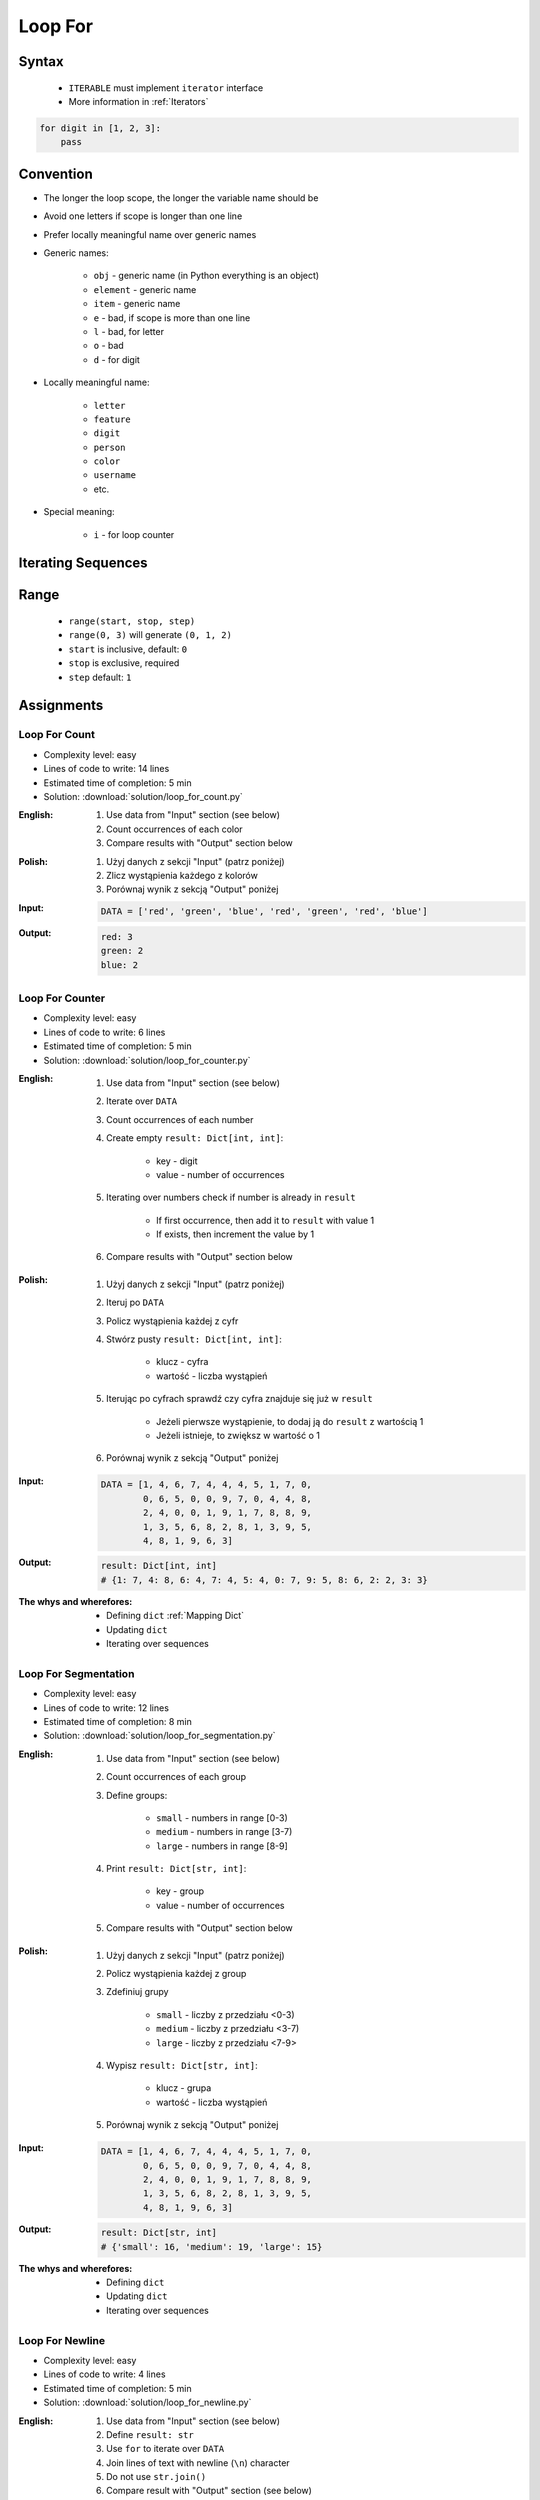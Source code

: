 .. _Loop For:

********
Loop For
********


Syntax
======
.. highlights::
    * ``ITERABLE`` must implement ``iterator`` interface
    * More information in :ref:`Iterators`

.. code-block:: text
    :caption: ``for`` loop syntax

    for <variable> in <iterable>:
        <do something>

.. code-block:: python

    for digit in [1, 2, 3]:
        pass


Convention
==========
* The longer the loop scope, the longer the variable name should be
* Avoid one letters if scope is longer than one line
* Prefer locally meaningful name over generic names
* Generic names:

    * ``obj`` - generic name (in Python everything is an object)
    * ``element`` - generic name
    * ``item`` - generic name
    * ``e`` - bad, if scope is more than one line
    * ``l`` - bad, for letter
    * ``o`` - bad
    * ``d`` - for digit

* Locally meaningful name:

    * ``letter``
    * ``feature``
    * ``digit``
    * ``person``
    * ``color``
    * ``username``
    * etc.

* Special meaning:

    * ``i`` - for loop counter


Iterating Sequences
===================
.. code-block:: python
    :caption: Iterating over ``str`` will get character on each iteration

    for obj in 'setosa':
        print(obj)

    # s
    # e
    # t
    # o
    # s
    # a

.. code-block:: python
    :caption: Iterating over ``list`` will get one element on each iteration

    DATA = [5.1, 3.5, 1.4, 0.2, 'setosa']

    for obj in DATA:
        print(obj)

    # 5.1
    # 3.5
    # 1.4
    # 0.2
    # 'setosa'

.. code-block:: python
    :caption: Iterating over ``tuple`` will get one element on each iteration

    DATA = (5.1, 3.5, 1.4, 0.2, 'setosa')

    for obj in DATA:
        print(obj)

    # 5.1
    # 3.5
    # 1.4
    # 0.2
    # 'setosa'

.. code-block:: python
    :caption: Iterating over ``set`` will get one element on each iteration

    DATA = {5.1, 3.5, 1.4, 0.2, 'setosa'}

    for obj in DATA:
        print(obj)

    # 5.1
    # 3.5
    # 1.4
    # 0.2
    # 'setosa'

.. code-block:: python
    :caption: Iterating over ``frozenset`` will get one element on each iteration

    DATA = frozenset({5.1, 3.5, 1.4, 0.2, 'setosa'})

    for obj in DATA:
        print(obj)

    # 5.1
    # 3.5
    # 1.4
    # 0.2
    # 'setosa'


Range
=====
.. highlights::
    * ``range(start, stop, step)``
    * ``range(0, 3)`` will generate ``(0, 1, 2)``
    * ``start`` is inclusive, default: ``0``
    * ``stop`` is exclusive, required
    * ``step`` default: ``1``

.. code-block:: python
    :caption: Loops with ``range``

    for number in range(0, 3):
        print(number)

    # 0
    # 1
    # 2

.. code-block:: python
    :caption: Loops with ``range``

    for number in range(4, 11, 2):
        print(number)

    # 4
    # 6
    # 8
    # 10


Assignments
===========

Loop For Count
--------------
* Complexity level: easy
* Lines of code to write: 14 lines
* Estimated time of completion: 5 min
* Solution: :download:`solution/loop_for_count.py`

:English:
    #. Use data from "Input" section (see below)
    #. Count occurrences of each color
    #. Compare results with "Output" section below

:Polish:
    #. Użyj danych z sekcji "Input" (patrz poniżej)
    #. Zlicz wystąpienia każdego z kolorów
    #. Porównaj wynik z sekcją "Output" poniżej

:Input:
    .. code-block:: python

        DATA = ['red', 'green', 'blue', 'red', 'green', 'red', 'blue']

:Output:
    .. code-block:: text

        red: 3
        green: 2
        blue: 2

Loop For Counter
----------------
* Complexity level: easy
* Lines of code to write: 6 lines
* Estimated time of completion: 5 min
* Solution: :download:`solution/loop_for_counter.py`

:English:
    #. Use data from "Input" section (see below)
    #. Iterate over ``DATA``
    #. Count occurrences of each number
    #. Create empty ``result: Dict[int, int]``:

        * key - digit
        * value - number of occurrences

    #. Iterating over numbers check if number is already in ``result``

        * If first occurrence, then add it to ``result`` with value 1
        * If exists, then increment the value by 1

    #. Compare results with "Output" section below

:Polish:
    #. Użyj danych z sekcji "Input" (patrz poniżej)
    #. Iteruj po ``DATA``
    #. Policz wystąpienia każdej z cyfr
    #. Stwórz pusty ``result: Dict[int, int]``:

        * klucz - cyfra
        * wartość - liczba wystąpień

    #. Iterując po cyfrach sprawdź czy cyfra znajduje się już w ``result``

        * Jeżeli pierwsze wystąpienie, to dodaj ją do ``result`` z wartością 1
        * Jeżeli istnieje, to zwiększ w wartość o 1

    #. Porównaj wynik z sekcją "Output" poniżej

:Input:
    .. code-block:: python

        DATA = [1, 4, 6, 7, 4, 4, 4, 5, 1, 7, 0,
                0, 6, 5, 0, 0, 9, 7, 0, 4, 4, 8,
                2, 4, 0, 0, 1, 9, 1, 7, 8, 8, 9,
                1, 3, 5, 6, 8, 2, 8, 1, 3, 9, 5,
                4, 8, 1, 9, 6, 3]

:Output:
    .. code-block:: python

        result: Dict[int, int]
        # {1: 7, 4: 8, 6: 4, 7: 4, 5: 4, 0: 7, 9: 5, 8: 6, 2: 2, 3: 3}

:The whys and wherefores:
    * Defining ``dict`` :ref:`Mapping Dict`
    * Updating ``dict``
    * Iterating over sequences

Loop For Segmentation
---------------------
* Complexity level: easy
* Lines of code to write: 12 lines
* Estimated time of completion: 8 min
* Solution: :download:`solution/loop_for_segmentation.py`

:English:
    #. Use data from "Input" section (see below)
    #. Count occurrences of each group
    #. Define groups:

        * ``small`` - numbers in range [0-3)
        * ``medium`` - numbers in range [3-7)
        * ``large`` - numbers in range [8-9]

    #. Print ``result: Dict[str, int]``:

        * key - group
        * value - number of occurrences

    #. Compare results with "Output" section below

:Polish:
    #. Użyj danych z sekcji "Input" (patrz poniżej)
    #. Policz wystąpienia każdej z group
    #. Zdefiniuj grupy

        * ``small`` - liczby z przedziału <0-3)
        * ``medium`` - liczby z przedziału <3-7)
        * ``large`` - liczby z przedziału <7-9>

    #. Wypisz ``result: Dict[str, int]``:

        * klucz - grupa
        * wartość - liczba wystąpień

    #. Porównaj wynik z sekcją "Output" poniżej

:Input:
    .. code-block:: python

        DATA = [1, 4, 6, 7, 4, 4, 4, 5, 1, 7, 0,
                0, 6, 5, 0, 0, 9, 7, 0, 4, 4, 8,
                2, 4, 0, 0, 1, 9, 1, 7, 8, 8, 9,
                1, 3, 5, 6, 8, 2, 8, 1, 3, 9, 5,
                4, 8, 1, 9, 6, 3]

:Output:
    .. code-block:: python

        result: Dict[str, int]
        # {'small': 16, 'medium': 19, 'large': 15}

:The whys and wherefores:
    * Defining ``dict``
    * Updating ``dict``
    * Iterating over sequences

Loop For Newline
----------------
* Complexity level: easy
* Lines of code to write: 4 lines
* Estimated time of completion: 5 min
* Solution: :download:`solution/loop_for_newline.py`

:English:
    #. Use data from "Input" section (see below)
    #. Define ``result: str``
    #. Use ``for`` to iterate over ``DATA``
    #. Join lines of text with newline (``\n``) character
    #. Do not use ``str.join()``
    #. Compare result with "Output" section (see below)

:Polish:
    #. Użyj danych z sekcji "Input" (patrz poniżej)
    #. Zdefiniuj ``result: str``
    #. Użyj ``for`` do iterowania po ``DATA``
    #. Połącz linie tekstu znakiem końca linii (``\n``)
    #. Nie używaj ``str.join()``
    #. Porównaj wyniki z sekcją "Output" (patrz poniżej)

:Input:
    .. code-block:: python

        DATA = [
            'We choose to go to the Moon.',
            'We choose to go to the Moon in this decade and do the other things.',
            'Not because they are easy, but because they are hard.']

:Output:
    .. code-block:: python

        result: str
        # 'We choose to go to the Moon.\nWe choose to go to the Moon in this decade and do the other things.\nNot because they are easy, but because they are hard.'

Loop For Translate
------------------
* Complexity level: easy
* Lines of code to write: 6 lines
* Estimated time of completion: 5 min
* Solution: :download:`solution/loop_for_translate.py`

:English:
    #. Use data from "Input" section (see below)
    #. Define ``result: list``
    #. Use ``for`` to iterate over ``DATA``
    #. If letter is in ``PL`` then use conversion value as letter
    #. Add letter to ``result``
    #. Compare result with "Output" section (see below)

:Polish:
    #. Użyj danych z sekcji "Input" (patrz poniżej)
    #. Użyj ``for`` do iteracji po ``DATA``
    #. Jeżeli litera jest w ``PL`` to użyj przekonwertowanej wartości jako litera
    #. Dodaj literę do ``result``
    #. Porównaj wyniki z sekcją "Output" (patrz poniżej)

:Input:
    .. code-block:: python

        PL = {'ą': 'a', 'ć': 'c', 'ę': 'e',
              'ł': 'l', 'ń': 'n', 'ó': 'o',
              'ś': 's', 'ż': 'z', 'ź': 'z'}

        DATA = 'zażółć gęślą jaźń'

:Output:
    .. code-block:: python

        result: str
        # 'zazolc gesla jazn'

Loop For Text
-------------
* Complexity level: medium or hard
* Lines of code to write: 30 lines
* Estimated time of completion: 13 min
* Solution: :download:`solution/loop_for_text.py`

:English:
    #. Use data from "Input" section (see below)
    #. Given is text of the "Moon Speech" by John F. Kennedy's  :cite:`BasicKennedy1962`
    #. Sentences are separated by period (``.``)
    #. Clean each sentence from whitespaces at the beginning and at the end
    #. Words are separated by spaces
    #. Print the total number in whole text:

        * adverbs (words ending with "ly")
        * sentences
        * words
        * letters
        * characters (including spaces inside sentences, but without periods ``.``)
        * comas (``,``)

    #. Compare results with "Output" section below

:Polish:
    #. Użyj danych z sekcji "Input" (patrz poniżej)
    #. Dany jest tekst przemówienia "Moon Speech" wygłoszonej przez John F. Kennedy'ego :cite:`BasicKennedy1962`
    #. Zdania oddzielone są kropkami (``.``)
    #. Każde zdanie oczyść z białych znaków na początku i końcu
    #. Słowa oddzielone są spacjami
    #. Wypisz także ile jest łącznie w całym tekście:

        * przysłówków (słów zakończonych na "ly")
        * zdań
        * słów
        * liter
        * znaków (łącznie ze spacjami wewnątrz zdań, ale bez kropek ``.``)
        * przecinków (``,``)

    #. Porównaj wynik z sekcją "Output" poniżej

:Input:
    .. code-block:: python
        :caption: "Moon Speech" by John F. Kennedy, Rice Stadium, Houston, TX, 1962-09-12 :cite:`BasicKennedy1962`

        TEXT = """
            We choose to go to the Moon.
            We choose to go to the Moon in this decade and do the other things.
            Not because they are easy, but because they are hard.
            Because that goal will serve to organize and measure the best of our energies a skills.
            Because that challenge is one that we are willing to accept.
            One we are unwilling to postpone.
            And one we intend to win
        """

:Output:
    .. code-block:: text

        Sentences: 7
        Words: 71
        Characters: 345
        Letters: 281
        Commas: 1
        Adverbs: 0

:The whys and wherefores:
    * String splitting
    * Calculating lengths
    * Iterating over string
    * Naming convention
    * Good variable names
